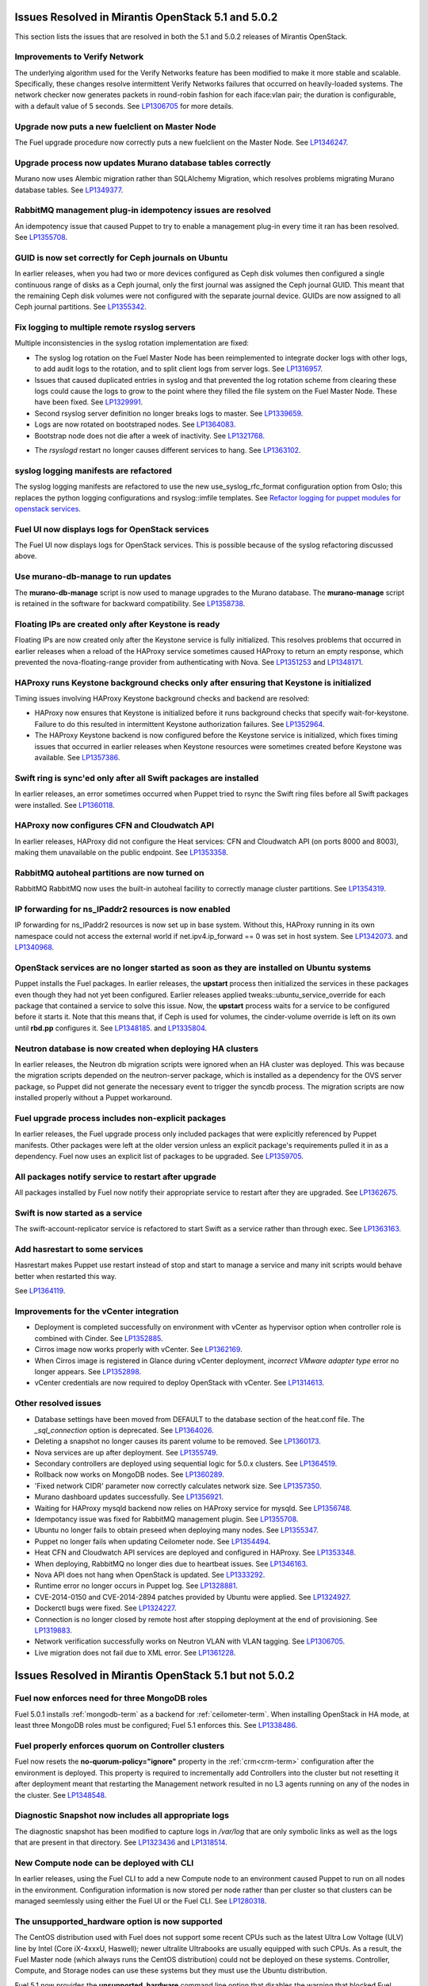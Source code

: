 Issues Resolved in Mirantis OpenStack 5.1 and 5.0.2
===================================================

This section lists the issues that are resolved
in both the 5.1 and 5.0.2 releases of Mirantis OpenStack.

Improvements to Verify Network
------------------------------

The underlying algorithm used for the Verify Networks feature has been modified
to make it more stable and scalable.
Specifically, these changes resolve intermittent Verify Networks failures
that occurred on heavily-loaded systems.
The network checker now generates packets in round-robin fashion
for each iface:vlan pair;
the duration is configurable, with a default value of 5 seconds.
See `LP1306705 <https://bugs.launchpad.net/fuel/+bug/1306705>`_
for more details.

Upgrade now puts a new fuelclient on Master Node
------------------------------------------------

The Fuel upgrade procedure now correctly puts
a new fuelclient on the Master Node.
See `LP1346247 <https://bugs.launchpad.net/fuel/+bug/1346247>`_.

Upgrade process now updates Murano database tables correctly
------------------------------------------------------------

Murano now uses Alembic migration rather than SQLAlchemy Migration,
which resolves problems
migrating Murano database tables.
See `LP1349377 <https://bugs.launchpad.net/fuel/+bug/1349377>`_.

RabbitMQ management plug-in idempotency issues are resolved
------------------------------------------------------------

An idempotency issue that caused Puppet to try to enable
a management plug-in every time it ran has been resolved.
See `LP1355708 <https://bugs.launchpad.net/fuel/+bug/1355708>`_.

GUID is now set correctly for Ceph journals on Ubuntu
-----------------------------------------------------

In earlier releases,
when you had two or more devices configured as Ceph disk volumes
then configured a single continuous range of disks as a Ceph journal,
only the first journal was assigned the Ceph journal GUID.
This meant that the remaining Ceph disk volumes
were not configured with the separate journal device.
GUIDs are now assigned to all Ceph journal partitions.
See `LP1355342 <https://bugs.launchpad.net/fuel/+bug/1355342>`_.

Fix logging to multiple remote rsyslog servers
----------------------------------------------

Multiple inconsistencies in the syslog rotation implementation
are fixed:

- The syslog log rotation on the Fuel Master Node
  has been reimplemented to integrate docker logs with other logs,
  to add audit logs to the rotation,
  and to split client logs from server logs.
  See `LP1316957 <https://bugs.launchpad.net/fuel/+bug/1316957>`_.

- Issues that caused duplicated entries in syslog
  and that prevented the log rotation scheme from clearing these logs
  could cause the logs to grow to the point
  where they filled the file system on the Fuel Master Node.
  These have been fixed.
  See `LP1329991 <https://bugs.launchpad.net/bugs/1329991>`_.

- Second rsyslog server definition no longer breaks logs
  to master. See `LP1339659 <https://bugs.launchpad.net/bugs/1339659>`_.

- Logs are now rotated on bootstraped nodes.
  See `LP1364083 <https://bugs.launchpad.net/fuel/+bug/1364083>`_.

- Bootstrap node does not die after a week of inactivity.
  See `LP1321768 <https://bugs.launchpad.net/fuel/+bug/1321768>`_.

* The `rsyslogd` restart no longer causes different services to hang.
  See `LP1363102 <https://bugs.launchpad.net/fuel/+bug/1363102>`_.

syslog logging manifests are refactored
---------------------------------------

The syslog logging manifests are refactored
to use the new use_syslog_rfc_format configuration option from Oslo;
this replaces the python logging configurations
and rsyslog::imfile templates.
See `Refactor logging for puppet modules for openstack services
<https://blueprints.launchpad.net/fuel/+spec/refactor-logging-puppet-openstack-services>`_.

Fuel UI now displays logs for OpenStack services
------------------------------------------------

The Fuel UI now displays logs for OpenStack services.
This is possible because of the syslog refactoring discussed above.

Use murano-db-manage to run updates
-----------------------------------

The **murano-db-manage** script is now used
to manage upgrades to the Murano database.
The **murano-manage** script is retained in the software
for backward compatibility.
See `LP1358738 <https://bugs.launchpad.net/bugs/1358738>`_.

Floating IPs are created only after Keystone is ready
-----------------------------------------------------

Floating IPs are now created only after the Keystone service is fully initialized.
This resolves problems that occurred in earlier releases
when a reload of the HAProxy service
sometimes caused HAProxy to return an empty response,
which prevented the nova-floating-range provider from authenticating with Nova.
See `LP1351253 <https://bugs.launchpad.net/bugs/1351253>`_
and `LP1348171 <https://bugs.launchpad.net/bugs/1348171>`_.

HAProxy runs Keystone background checks only after ensuring that Keystone is initialized
----------------------------------------------------------------------------------------

Timing issues involving HAProxy Keystone background checks and backend are resolved:

- HAProxy now ensures that Keystone is initialized
  before it runs background checks that specify wait-for-keystone.
  Failure to do this resulted in intermittent Keystone authorization failures.
  See `LP1352964 <https://bugs.launchpad.net/bugs/1352964>`_.

- The HAProxy Keystone backend is now configured
  before the Keystone service is initialized,
  which fixes timing issues that occurred in earlier releases
  when Keystone resources were sometimes created before Keystone was available.
  See `LP1357386 <https://bugs.launchpad.net/bugs/1357386>`_.

Swift ring is sync'ed only after all Swift packages are installed
-----------------------------------------------------------------

In earlier releases, an error sometimes occurred
when Puppet tried to rsync the Swift ring files
before all Swift packages were installed.
See `LP1360118 <https://bugs.launchpad.net/bugs/1360118>`_.

HAProxy now configures CFN and Cloudwatch API
---------------------------------------------

In earlier releases,
HAProxy did not configure the Heat services:
CFN and Cloudwatch API (on ports 8000 and 8003),
making them unavailable on the public endpoint.
See `LP1353358 <https://bugs.launchpad.net/bugs/1353358>`_.

RabbitMQ autoheal partitions are now turned on
----------------------------------------------
RabbitMQ RabbitMQ now uses the built-in autoheal facility
to correctly manage cluster partitions.
See `LP1354319 <https://bugs.launchpad.net/bugs/1354319>`_.

IP forwarding for ns_IPaddr2 resources is now enabled
-----------------------------------------------------

IP forwarding for ns_IPaddr2 resources is now set up in base system.
Without this, HAProxy running in its own namespace
could not access the external world
if net.ipv4.ip_forward == 0 was set in host system.
See `LP1342073 <https://bugs.launchpad.net/bugs/1342073>`_.
and `LP1340968 <https://bugs.launchpad.net/bugs/1340968>`_.


OpenStack services are no longer started as soon as they are installed on Ubuntu systems
----------------------------------------------------------------------------------------

Puppet installs the Fuel packages.
In earlier releases, the **upstart** process
then initialized the services in these packages
even though they had not yet been configured.
Earlier releases applied tweaks::ubuntu_service_override
for each package that contained a service to solve this issue.
Now, the **upstart** process waits for a service to be configured
before it starts it.
Note that this means that, if Ceph is used for volumes,
the cinder-volume override is left on its own
until **rbd.pp** configures it.
See `LP1348185 <https://bugs.launchpad.net/bugs/1348185>`_.
and `LP1335804 <https://bugs.launchpad.net/bugs/1335804>`_.


Neutron database is now created when deploying HA clusters
----------------------------------------------------------

In earlier releases,
the Neutron db migration scripts
were ignored when an HA cluster was deployed.
This was because the migration scripts depended on the neutron-server package,
which is installed as a dependency for the OVS server package,
so Puppet did not generate the necessary event
to trigger the syncdb process.
The migration scripts are now installed properly without a Puppet workaround.

Fuel upgrade process includes non-explicit packages
---------------------------------------------------

In earlier releases, the Fuel upgrade process
only included packages that were explicitly referenced by Puppet manifests.
Other packages were left at the older version
unless an explicit package's requirements
pulled it in as a dependency.
Fuel now uses an explicit list of packages to be upgraded.
See `LP1359705 <https://bugs.launchpad.net/mos/+bug/1359705>`_.


All packages notify service to restart after upgrade
----------------------------------------------------

All packages installed by Fuel now notify their appropriate service
to restart after they are upgraded.
See `LP1362675 <https://bugs.launchpad.net/mos/+bug/1362675>`_.


Swift is now started as a service
---------------------------------

The swift-account-replicator service is refactored
to start Swift as a service rather than through exec.
See `LP1363163 <https://bugs.launchpad.net/mos/+bug/1363163>`_.

Add hasrestart to some services
-------------------------------

Hasrestart makes Puppet use restart instead of stop
and start to manage a service and many init scripts
would behave better when restarted this way.

See `LP1364119 <https://bugs.launchpad.net/mos/+bug/1364119>`_.


Improvements for the vCenter integration
-----------------------------------------

* Deployment is completed successfully on environment with vCenter
  as hypervisor option when controller role is combined with Cinder.
  See `LP1352885 <https://bugs.launchpad.net/fuel/+bug/1352885>`_.

* Cirros image now works properly with vCenter.
  See `LP1362169 <https://bugs.launchpad.net/fuel/+bug/1362169>`_.

* When Cirros image is registered in Glance during vCenter deployment,
  *incorrect VMware adapter type* error no longer appears.
  See `LP1352898 <https://bugs.launchpad.net/fuel/+bug/1352898>`_.

* vCenter credentials are now required
  to deploy OpenStack with vCenter.
  See `LP1314613 <https://bugs.launchpad.net/fuel/+bug/1314613>`_.


Other resolved issues
---------------------

* Database settings have been moved
  from DEFAULT to the database section of the heat.conf file.
  The *_sql_connection* option is deprecated.
  See `LP1364026 <https://bugs.launchpad.net/mos/+bug/1364026>`_.

* Deleting a snapshot no longer causes its parent volume to be removed.
  See `LP1360173 <https://bugs.launchpad.net/fuel/+bug/1360173>`_.

* Nova services are up after deployment.
  See `LP1355749 <https://bugs.launchpad.net/fuel/+bug/1355749>`_.

* Secondary controllers are deployed using sequential logic for 5.0.x clusters.
  See `LP1364519 <https://bugs.launchpad.net/fuel/+bug/1364519>`_.

* Rollback now works on MongoDB nodes.
  See `LP1360289 <https://bugs.launchpad.net/fuel/+bug/1360289>`_.

* 'Fixed network CIDR' parameter now correctly calculates network size.
  See `LP1357350 <https://bugs.launchpad.net/fuel/+bug/1357350>`_.

* Murano dashboard updates successfully.
  See `LP1356921 <https://bugs.launchpad.net/fuel/+bug/1356921>`_.

* Waiting for HAProxy mysqld backend now relies on HAProxy service for mysqld.
  See `LP1356748 <https://bugs.launchpad.net/fuel/+bug/1356748>`_.

* Idempotancy issue was fixed for RabbitMQ management plugin.
  See `LP1355708 <https://bugs.launchpad.net/fuel/+bug/1355708>`_.

* Ubuntu no longer fails to obtain preseed when deploying many nodes.
  See `LP1355347 <https://bugs.launchpad.net/fuel/+bug/1355347>`_.

* Puppet no longer fails when updating Ceilometer node.
  See `LP1354494 <https://bugs.launchpad.net/fuel/+bug/1354494>`_.

* Heat CFN and Cloudwatch API services are deployed and configured in HAProxy.
  See `LP1353348 <https://bugs.launchpad.net/fuel/+bug/1353348>`_.

* When deploying, RabbitMQ no longer dies due to heartbeat issues.
  See `LP1346163 <https://bugs.launchpad.net/fuel/+bug/1346163>`_.

* Nova API does not hang when OpenStack is updated.
  See `LP1333292 <https://bugs.launchpad.net/fuel/+bug/1333292>`_.

* Runtime error no longer occurs in Puppet log.
  See `LP1328881 <https://bugs.launchpad.net/fuel/+bug/1328881>`_.

* CVE-2014-0150 and CVE-2014-2894 patches provided by Ubuntu were applied.
  See `LP1324927 <https://bugs.launchpad.net/fuel/+bug/1324927>`_.

* Dockerctl bugs were fixed.
  See `LP1324227 <https://bugs.launchpad.net/fuel/+bug/1324227>`_.

* Connection is no longer closed by remote host
  after stopping deployment at the end of provisioning.
  See `LP1319883 <https://bugs.launchpad.net/fuel/+bug/1319883>`_.

* Network verification successfully works on Neutron VLAN with VLAN tagging.
  See `LP1306705 <https://bugs.launchpad.net/fuel/+bug/1306705>`_.

* Live migration does not fail due to XML error.
  See `LP1361228 <https://bugs.launchpad.net/fuel/+bug/1361228>`_.

Issues Resolved in Mirantis OpenStack 5.1 but not 5.0.2
=======================================================

Fuel now enforces need for three MongoDB roles
----------------------------------------------

Fuel 5.0.1 installs :ref:`mongodb-term`
as a backend for :ref:`ceilometer-term`.
When installing OpenStack in HA mode,
at least three MongoDB roles must be configured;
Fuel 5.1 enforces this.
See `LP1338486 <https://bugs.launchpad.net/bugs/1338486>`_.

Fuel properly enforces quorum on Controller clusters
----------------------------------------------------

Fuel now resets the **no-quorum-policy="ignore"** property
in the :ref:`crm<crm-term>` configuration
after the environment is deployed.
This property is required to incrementally add Controllers into the cluster
but not resetting it after deployment
meant that restarting the Management network
resulted in no L3 agents running on any of the nodes in the cluster.
See `LP1348548 <https://bugs.launchpad.net/fuel/+bug/1348548>`_.

Diagnostic Snapshot now includes all appropriate logs
-----------------------------------------------------

The diagnostic snapshot has been modified
to capture logs in */var/log* that are only symbolic links
as well as the logs that are present in that directory.
See `LP1323436 <https://bugs.launchpad.net/bugs/1323436>`_
and `LP1318514 <https://bugs.launchpad.net/bugs/1318514>`_.

New Compute node can be deployed with CLI
-----------------------------------------

In earlier releases,
using the Fuel CLI to add a new Compute node to an environment
caused Puppet to run on all nodes in the environment.
Configuration information is now stored per node rather than per cluster
so that clusters can be managed seemlessly
using either the Fuel UI or the Fuel CLI.
See `LP1280318 <https://bugs.launchpad.net/fuel/+bug/1280318>`_.


The unsupported_hardware option is now supported
------------------------------------------------

The CentOS distribution used with Fuel does not support some recent CPUs
such as the latest Ultra Low Voltage (ULV) line by Intel
(Core iX-4xxxU, Haswell);
newer ultralite Ultrabooks are usually equipped with such CPUs.
As a result, the Fuel Master node
(which always runs the CentOS distribution)
could not be deployed on these systems.
Controller, Compute, and Storage nodes can use these systems
but they must use the Ubuntu distribution.

Fuel 5.1 now provides the **unsupported_hardware** command line option
that disables the warning that blocked Fuel installation.
You can also use a virtualization manager,
such as QEMU or KVM, to emulate an older CPU on such systems.
Note that VirtualBox has no CPU model emulation feature.
See `LP1322502 <https://bugs.launchpad.net/fuel/+bug/1322502>`_.

CentOS issues booting on some servers
-------------------------------------

Fuel can now deploy an environment on hardware
that is affected by a CentOS bug
(see `CentOS6492 <http://bugs.centos.org/view.php?id=6492>`_).
Cobbler now applies appropriate kernel parameters to the deployment
to avoid these boot issues.
See `LP1312671 <https://bugs.launchpad.net/fuel/+bug/1312671>`_.

Brocade and Broadcom 10gig NICs can now be configured from the Fuel UI
----------------------------------------------------------------------

Packages have been added so that the bootstrap process
can detect Brocade and Broadcom 10gig NICs,
which allows them to be configured from the Fuel UI.
In earlier releases,
brocade NICS to be included in the environment
these NICS had to be configured using the Fuel CLI.
See `LP1260492 <https://bugs.launchpad.net/fuel/+bug/1260492>`_.

Glance properly sends notifications to Ceilometer
-------------------------------------------------

Modifications have been made to the notification driver
and strategy values
so that Glance now sends notifications to Ceilometer.
This means that  notifications such as "image.update" and "image.upload"
are now reported in the "ceilometer meter-list" output.
See `LP1314196 <https://bugs.launchpad.net/fuel/+bug/1314196>`_.

Neutron metadata agent now uses RPC to connect to the server
------------------------------------------------------------

In earlier releases, the Neutron metadata agent used the REST API
with the python-neutronclient to connect to the Neutron server.
See `LP1364348 <https://bugs.launchpad.net/fuel/+bug/1364348>`_.

Galera bugs were fixed
----------------------

* Galera sync switched to xtrabackup SST for HA deployments
  so it does not time out.
  See `LP1354479 <https://bugs.launchpad.net/fuel/+bug/1354479>`_.

* Galera now reassambles on Galera quorum loss.
  See `LP1350545 <https://bugs.launchpad.net/fuel/+bug/1350545>`_.

* Galera changes to config in Puppet manifests now correctly refresh MySQL service.
  See `LP1350539 <https://bugs.launchpad.net/fuel/+bug/1350539>`_.

* Galera now has a declared xinetd service.
  See `LP1348863 <https://bugs.launchpad.net/fuel/+bug/1348863>`_.

* While Galera node is in Sync or Donor state, many services are no longer down.
  See `LP1293680 <https://bugs.launchpad.net/fuel/+bug/1293680>`_.

Pacemaker and Corosync
------------------------

* Corosync network verification item is now available to configure.
  See `LP1360018 <https://bugs.launchpad.net/fuel/+bug/1360018>`_.

* Pacemaker now successfully assembles Galera cluster on Ubuntu.
  See `LP1347007 <https://bugs.launchpad.net/fuel/+bug/1347007>`_.

* Pacemaker service provider no longer has a race condition.
  See `LP1355816 <https://bugs.launchpad.net/fuel/+bug/1355816>`_.

Ceph can be used as a backend for ephemeral storage
-----------------------------------------------------

In previous releases,
a VM instance would not start
if Ceph was used as the backend for the ephemeral storage.
This now works,
as long as the minimal required ephemeral drive size
is explicitly specified in the flavor that is assigned to this instance.
See `LP1360000 <https://bugs.launchpad.net/fuel/+bug/1360000>`_.

Fixes to Ceph deployment issues
-------------------------------

A number of Ceph deployment issues are resolved:

* Ceph module successfully sets pgp_num.
  See `LP1359321 <https://bugs.launchpad.net/fuel/+bug/1359321>`_.

* Volumes are created successfully;
  no error occurs when connecting to Ceph cluster.
  See `LP1352335 <https://bugs.launchpad.net/fuel/+bug/1352335>`_.

* Ceph volume now can be attached or created
  when different Cinder rbd_user and pool names are used.
  See `LP1324954 <https://bugs.launchpad.net/fuel/+bug/1324954>`_.

* If Ceph is used as a backend for Glance,
  image can now be stored in rbd.
  See `LP1319106 <https://bugs.launchpad.net/fuel/+bug/1319106>`_.

* Ceph deployment configuration has been fixed.
  See `LP1316524 <https://bugs.launchpad.net/fuel/+bug/1316524>`_.

* Ceph deployment now successfully performs the OSD preparation step.
  See `LP1296985 <https://bugs.launchpad.net/fuel/+bug/1296985>`_.

Improvements to Nova-network OCF script
---------------------------------------

* Nova-network OCF script no longer uses 'echo' for reporting errors;
  instead, it now uses 'oct_log'
  to make specifying severity of message better.
  See `LP1349504 <https://bugs.launchpad.net/fuel/+bug/1349504>`_.

* Nova-network OCF script successfully counts
  configuration lines in the */etc/nova/nova.conf* file.
  See `LP1349501 <https://bugs.launchpad.net/fuel/+bug/1349501>`_.

* Nova-network OCF script correctly invokes 'iptables'.
  See `LP1349484 <https://bugs.launchpad.net/fuel/+bug/1349484>`_.

* Nova-network OCF script does pass '-loop' option to 'ip' command.
  See `LP1349483 <https://bugs.launchpad.net/fuel/+bug/1349483>`_.

* Nova-network OCF script now properly detects 'use_ipv6' setting.
  See `LP1349432 <https://bugs.launchpad.net/fuel/+bug/1349432>`_.

Other resolved issues
---------------------

* An extra RabbitMQ instance, used for message exchange between Murano and VMs,
  now starts and OS deployment finishes successfully.
  See `LP1360264 <https://bugs.launchpad.net/fuel/+bug/1360264>`_.

* After primary controller is rebooted, volumes are created without getting stuck
  in creating state. See `LP1355792 <https://bugs.launchpad.net/fuel/+bug/1355792>`_.

* Failed Murano deployment no longer reports as success.
  See `LP1355658 <https://bugs.launchpad.net/fuel/+bug/1355658>`_.

* Horizon dashboard displays environment's name correctly after deployment.
  See `LP1355270 <https://bugs.launchpad.net/fuel/+bug/1355270>`_.

* Active Directory now deploys successfully.
  See `LP1355202 <https://bugs.launchpad.net/fuel/+bug/1355202>`_.

* OpenStack Heat configuration points to controller's IP address
  instead of pointing to a local host.
  See `LP1352444 <https://bugs.launchpad.net/fuel/+bug/1352444>`_.

* Multiple EDP jobs were fixed.
  See `LP1352311 <https://bugs.launchpad.net/fuel/+bug/1352311>`_.

* HTTP session now does not close in Ambari plugin. See
  `LP1352310 <https://bugs.launchpad.net/fuel/+bug/1352310>`_.

* Instances successfully reach network.
  See `LP1352203 <https://bugs.launchpad.net/fuel/+bug/1352203>`_.

* Murano database migrates on CentOS without failures.
  See `LP1350819 <https://bugs.launchpad.net/fuel/+bug/1350819>`_.

* Neutron server starts without finding several metadata agents error.
  See `LP1350045 <https://bugs.launchpad.net/fuel/+bug/1350045>`_.

* Logic of Murano status page was fixed.
  See `LP1349922 <https://bugs.launchpad.net/fuel/+bug/1349922>`_.

* Live migration works with NFS shared storage.
  See `LP1346621 <https://bugs.launchpad.net/fuel/+bug/1346621>`_.

* As tokens stored in memcached are no longer cached, scalability and failover
  problems were fixed. See `LP1364401 <https://bugs.launchpad.net/fuel/+bug/1364401>`_.

* Keystone container on Fuel Master now correctly runs syncdb after upgrade.
  See `LP1364087 <https://bugs.launchpad.net/fuel/+bug/1364087>`_.

* In Fuel CLI, options in help and examples for 'fuel task' now are correct.
  See `LP1364007 <https://bugs.launchpad.net/fuel/+bug/1364007>`_.

* Post-deployment no-quorum-policy is steadily updated.
  See `LP1363908 <https://bugs.launchpad.net/fuel/+bug/1363908>`_.

* Open vSwitch packages are now correctly installed on compute nodes.
  See `LP1363140 <https://bugs.launchpad.net/fuel/+bug/1363140>`_.

* Fuel Master 5.1 upgrade succeeds without Docker issues.
  See `LP1362685 <https://bugs.launchpad.net/fuel/+bug/1362685>`_.

* During upgrade, Keystone container has no 'db schema' error.
  See `LP1362139 <https://bugs.launchpad.net/fuel/+bug/1362139>`_.

* During HA cluster deployment, Neutron DB migrates successfully.
  See `LP1361541 <https://bugs.launchpad.net/fuel/+bug/1361541>`_.

* Upgrade can be run for the second time if an error occurred.
  See `LP1361284 <https://bugs.launchpad.net/fuel/+bug/1361284>`_.

* Iptables rules now have the tcp rule for logging.
  See `LP1360298 <https://bugs.launchpad.net/fuel/+bug/1360298>`_.

* After environment is deployed, no wrong disk space error appears.
  See `LP1360248 <https://bugs.launchpad.net/fuel/+bug/1360248>`_.

* When selected, the experimental Fedora long-term support kernel 3.10
  is installed correctly.
  See `LP1360044 <https://bugs.launchpad.net/fuel/+bug/1360044>`_.

* Fuel snapshot is created and network verification tests are performed
  successfully without 'socket closed' error.
  See `LP1358972 <https://bugs.launchpad.net/fuel/+bug/1358972>`_.

* Dockerctl purges stale iptables rules successfully.
  See `LP1358802 <https://bugs.launchpad.net/fuel/+bug/1358802>`_.

* If cluster redeployment fails, Fuel does not report success.
  See `LP1358735 <https://bugs.launchpad.net/fuel/+bug/1358735>`_.

* Deploy button is now disabled after rollback.
  See `LP1357463 <https://bugs.launchpad.net/fuel/+bug/1357463>`_.

* Dnsmasq logs now appear in Cobbler logs directory.
  See `LP1357408 <https://bugs.launchpad.net/fuel/+bug/1357408>`_.

* The br-ex bridge is not used in br-mappings configuration.
  See `LP1357298 <https://bugs.launchpad.net/fuel/+bug/1357298>`_.

* Cinder uses public network, but now volumes work.
  See `LP1357292 <https://bugs.launchpad.net/fuel/+bug/1357292>`_.

* Successful deployment is not marked as failed by Astute.
  See `LP1356954 <https://bugs.launchpad.net/fuel/+bug/1356954>`_.

* 'Service supervisord status' reports correct status
  when supervisor is down. See `LP1356805 <https://bugs.launchpad.net/fuel/+bug/1356805>`_.

* TestVM is loaded to Glance on redeployment without failures.
  See `LP1354804 <https://bugs.launchpad.net/fuel/+bug/1354804>`_.

* Python-rabbit package is now provided for the connections cleanup script.
  See `LP1354562 <https://bugs.launchpad.net/fuel/+bug/1354562>`_.

* Nodes bond configuration is cleared in all cases.
  See `LP1354492 <https://bugs.launchpad.net/fuel/+bug/1354492>`_.

* Problem with Cirros image code was fixed.
  See `LP1358140 <https://bugs.launchpad.net/fuel/+bug/1358140>`_.

* Deploy task no longer remains in DB if deployment failed to start.
  See `LP1354401 <https://bugs.launchpad.net/fuel/+bug/1354401>`_.

* Volumes have information on nodes, created via CLI.
  See `LP1354047 <https://bugs.launchpad.net/fuel/+bug/1354047>`_.

* RabbitMQ plugins work in HA mode without failures.
  See `LP1354026 <https://bugs.launchpad.net/fuel/+bug/1354026>`_.

* Murano system tests now pass successfully on CentOS.
  See `LP1353454 <https://bugs.launchpad.net/fuel/+bug/1353454>`_.

* 'Default network error' message was fixed to make the message clear.
  See `LP1353408 <https://bugs.launchpad.net/fuel/+bug/1353408>`_.

* Rollback finishes without Puppet package version error.
  See `LP1352896 <https://bugs.launchpad.net/fuel/+bug/1352896>`_.

* Host system upgrader runs separately without failures.
  See `LP1352381 <https://bugs.launchpad.net/fuel/+bug/1352381>`_.

* Console login now displays default credentials and IP addresses
  of all physical interfaces.
  See `LP1351937 <https://bugs.launchpad.net/fuel/+bug/1351937>`_.

* Refresh is called without failures at RabbitMQ server.
  See `LP1350853 <https://bugs.launchpad.net/fuel/+bug/1350853>`_.

* Missing log failure in HAProxy configuration was fixed.
  See `LP1350835 <https://bugs.launchpad.net/fuel/+bug/1350835>`_.

* In Fuel UI, update and rollback button is automatically disabled after
  performing the required action. See `LP1350721 <https://bugs.launchpad.net/fuel/+bug/1350721>`_.

* Fuel Master search domain includes not only the first entry.
  See `LP1350395 <https://bugs.launchpad.net/fuel/+bug/1350395>`_.

* RabbitMQ queues are now synchronized.
  See `LP1350344 <https://bugs.launchpad.net/fuel/+bug/1350344>`_.

* RabbitMQ manifests now have no two-minute sleep.
  See `LP1350031 <https://bugs.launchpad.net/fuel/+bug/1350031>`_.

* While upgrading for the second time, the script does not restore old DB dump.
  See `LP1349833 <https://bugs.launchpad.net/fuel/+bug/1349833>`_.

* After the node was deleted from DB, it can be rediscovered.
  See `LP1349815 <https://bugs.launchpad.net/fuel/+bug/1349815>`_.

* Logs from discovered nodes are mentioned in logrotate configuration.
  See `LP1349809 <https://bugs.launchpad.net/fuel/+bug/1349809>`_.

* When running RPC deployment method, no error in Astute log appears.
  See `LP1349733 <https://bugs.launchpad.net/fuel/+bug/1349733>`_.

* After upgrade, Docker's port bindings are synchronized.
  See `LP1350385 <https://bugs.launchpad.net/fuel/+bug/1350385>`_.

* MySQL log settings now correctly send logs to Fuel Master on Ubuntu.
  See `LP1349601 <https://bugs.launchpad.net/fuel/+bug/1349601>`_.

* Environment is deleted without errors after deployment.
  See `LP1349399 <https://bugs.launchpad.net/fuel/+bug/1349399>`_.

* Fuel upgrades to 5.1 without upgrade verification error.
  See `LP1349287 <https://bugs.launchpad.net/fuel/+bug/1349287>`_.

* Glance logs are available on the Fuel master node.
  See `LP1348837 <https://bugs.launchpad.net/fuel/+bug/1348837>`_.

* Running Fuel client now shows optional arguments.
  See `LP1348413 <https://bugs.launchpad.net/fuel/+bug/1348413>`_.

* When deployment is stopped, nodes do not stay in hung state.
  See `LP1348217 <https://bugs.launchpad.net/fuel/+bug/1348217>`_.

* If virtual management IP was moved to another node, HAProxy works without
  errors. See `LP1348181 <https://bugs.launchpad.net/fuel/+bug/1348181>`_.

* Node bootstrapping now works after rollback.
  See `LP1348166 <https://bugs.launchpad.net/fuel/+bug/1348166>`_.

* L23network does not lose package dependencies.
  See `LP1347671 <https://bugs.launchpad.net/fuel/+bug/1347671>`_.

* Pip now displays package versions without any custom parts.
  See `LP1347583 <https://bugs.launchpad.net/fuel/+bug/1347583>`_.

* Puppet generates settings.yaml file correctly.
  See `LP1346939 <https://bugs.launchpad.net/fuel/+bug/1346939>`_.

* During deployment, no errors occur with creating /var/lib/glance/node.
  See `LP1346894 <https://bugs.launchpad.net/fuel/+bug/1346894>`_.

* When primary controller node is offline, Sahara platform test works in HA mode.
  See `LP1346864 <https://bugs.launchpad.net/fuel/+bug/1346864>`_.

* Neutron HA deployment no longer shows errors in Puppet log.
  See `LP1346862 <https://bugs.launchpad.net/fuel/+bug/1346862>`_.

* Keystone now sends notifications via RabbitMQ.
  See `LP1346856 <https://bugs.launchpad.net/fuel/+bug/1346856>`_.

* Upgrade goes without 'failed to run services' error.
  See `LP1346839 <https://bugs.launchpad.net/fuel/+bug/1346839>`_.

* After controller reboot, RabbitMQ assembles without failures.
  See `LP1346540 <https://bugs.launchpad.net/fuel/+bug/1346540>`_.

* No pkg_resources error occurs during upgrade. This no longer causes a problem
  when Fuel client and upgrade script use different versions.
  See `LP1346366 <https://bugs.launchpad.net/fuel/+bug/1346366>`_.

* Health checker for Keystone does not fail.
  See `LP1346346 <https://bugs.launchpad.net/fuel/+bug/1346346>`_.

* Log rotation error does not occur with "duplicate log entry" result.
  See `LP1343285 <https://bugs.launchpad.net/fuel/+bug/1343285>`_.

* Radio group label is now hidden when restrictions are satisfied.
  See `LP1343160 <https://bugs.launchpad.net/fuel/+bug/1343160>`_.

* Ubuntu installs packages without "some index files failed to download" error.
  See `LP1342951 <https://bugs.launchpad.net/fuel/+bug/1342951>`_.

* Networks Verification on 5.0 cluster with 5.1 master node can be run.
  See `LP1342814 <https://bugs.launchpad.net/fuel/+bug/1342814>`_.

* Upgrade script now does not fail with upgrade verification error.
  See `LP1342723 <https://bugs.launchpad.net/fuel/+bug/1342723>`_.

* Diagnostic snapshot now contains HAproxy configuration.
  See `LP1342172 <https://bugs.launchpad.net/fuel/+bug/1342172>`_.

* Controller deployment goes successfully on HA without "mysql show status" error.
  See `LP1342128 <https://bugs.launchpad.net/fuel/+bug/1342128>`_.

* Upgrade script now creates a new dump of DB during the second run.
  See `LP1342112 <https://bugs.launchpad.net/fuel/+bug/1342112>`_.

* Ubuntu local mirror building is now is now optimized with parallel
  downloads.
  See `LP1341566 <https://bugs.launchpad.net/fuel/+bug/1341566>`_.

* Long labels bug for text inputs on Settings tab was fixed.
  See `LP1333580 <https://bugs.launchpad.net/fuel/+bug/1333580>`_.

* Ntpdate on master node now tries to synchronize time after networking is configured.
  See `LP1333464 <https://bugs.launchpad.net/fuel/+bug/1333464>`_.

* Custom overcommit ratio can be set.
  See `LP1333436 <https://bugs.launchpad.net/fuel/+bug/1333436>`_.

* Dhcrelay was fixed to update Cobbler internal IP address.
  See `LP1333362 <https://bugs.launchpad.net/fuel/+bug/1333362>`_.

* If RBD ephemeral is used,  statistics from computes is updated.
  See `LP1332660 <https://bugs.launchpad.net/fuel/+bug/1332660>`_.

* Remote logs are available now and appear after successful cluster deployment.
  See `LP1332517 <https://bugs.launchpad.net/fuel/+bug/1332517>`_.

* Problem with long comments in openstack.yaml was fixed.
  See `LP1332078 <https://bugs.launchpad.net/fuel/+bug/1332078>`_.

* Nodes' yaml configuration now can be changed via CLI.
  See `LP1331883 <https://bugs.launchpad.net/fuel/+bug/1331883>`_.

* When changing PXE network via bootstrap_admin_node, iptables rules bug
  no longer occurs. See `LP1331807 <https://bugs.launchpad.net/fuel/+bug/1331807>`_.

* Centos-versions.yaml and ubuntu-versions.yaml files were generated in /etc/puppet/manifests.
  See `LP1331552 <https://bugs.launchpad.net/fuel/+bug/1331552>`_.

* Errors in mysqld_safe.log for controller for HA mode were fixed.
  See `LP1331488 <https://bugs.launchpad.net/fuel/+bug/1331488>`_.

* "Typical stack actions: create, update, delete, show details, etc." test now
  works steadily. See `LP1331472 <https://bugs.launchpad.net/fuel/+bug/1331472>`_.

* Deleting environments with many nodes now reboots nodes into
  bootstrap reliably.
  See `LP1330938 <https://bugs.launchpad.net/fuel/+bug/1330938>`_.

* "Check stack autoscaling" test passes successfully.
  See `LP1330877 <https://bugs.launchpad.net/fuel/+bug/1330877>`_.

* "Cannot remove role that has not been granted" error was fixed.
  See `LP1330875 <https://bugs.launchpad.net/fuel/+bug/1330875>`_.

* Enabling debug mode in Horizon does not result into failure.
  See `LP1330825 <https://bugs.launchpad.net/fuel/+bug/1330825>`_.

* Local Puppet log was added to Shotgun snapshot.
  See `LP1330516 <https://bugs.launchpad.net/fuel/+bug/1330516>`_.

* Provisioning does not fail due to Cobbler race conditions.
  See `LP1328873 <https://bugs.launchpad.net/fuel/+bug/1328873>`_.

* Database downgrade for Nailgun is performed without failures.
  See `LP1328831 <https://bugs.launchpad.net/fuel/+bug/1328831>`_.

* Fuel Key is not loaded on cluster list page, if message about registration was closed.
  See `LP1328487 <https://bugs.launchpad.net/fuel/+bug/1328487>`_.

* Open vSwitch agent no more fails with bridges longer than 11 chars.
  See `LP1328288 <https://bugs.launchpad.net/fuel/+bug/1328288>`_.

* Nailgun now does not hang Fuel.
  See `LP1328200 <https://bugs.launchpad.net/fuel/+bug/1328200>`_.

* 'NodeBondInterface' object has 'ip_addr' attribute.
  See `LP1328163 <https://bugs.launchpad.net/fuel/+bug/1328163>`_.

* Support of fuse-sshfs on master node was added.
  See `LP1327994 <https://bugs.launchpad.net/fuel/+bug/1327994>`_.

* Puppet no longer generates wrong dnsmasq.upstream in Cobbler container.
  See `LP1327799 <https://bugs.launchpad.net/fuel/+bug/1327799>`_.

* OpenStack engine now corretly checks releases for uniqueness.
  See `LP1327198 <https://bugs.launchpad.net/fuel/+bug/1327198>`_.

* Docker0 interface bug was fixed for PXE.
  See `LP1327009 <https://bugs.launchpad.net/fuel/+bug/1327009>`_.

* Journal partition bug was fixed.
  See `LP1326146 <https://bugs.launchpad.net/fuel/+bug/1326146>`_.

* Offline nodes now can be deleted.
  See `LP1326116 <https://bugs.launchpad.net/fuel/+bug/1326116>`_.

* "Stevedore.extension" error no longer occurs.
  See `LP1325519 <https://bugs.launchpad.net/fuel/+bug/1325519>`_.

* UI is not cached between FUel versions.
  See `LP1325012 <https://bugs.launchpad.net/fuel/+bug/1325012>`_.

* Production-oriented configuration parameters were set for Nova and Neutron.
  See `LP1324914 <https://bugs.launchpad.net/fuel/+bug/1324914>`_.

* Cluster is successfully deployed without " could not start service" error.
  See `LP1324859 <https://bugs.launchpad.net/fuel/+bug/1324859>`_.

* Cobbler does not fail to edit profile kernel option.
  See `LP1324200 <https://bugs.launchpad.net/fuel/+bug/1324200>`_.

* Dhcrelay can start after master node reboot.
  See `LP1324152 <https://bugs.launchpad.net/fuel/+bug/1324152>`_.

* 10gig interface now can get an IP address from DHCP.
  See `LP1324093 <https://bugs.launchpad.net/fuel/+bug/1324093>`_.

* Settings dependency tracking was moved from settings_tab.js to Settings model.
  See `LP1323749 <https://bugs.launchpad.net/fuel/+bug/1323749>`_.

* At the first attempt, instance console can connect.
  See `LP1323705 <https://bugs.launchpad.net/fuel/+bug/1323705>`_.

* To unify approach, merge_array function was replaced with concat.
  See `LP1323597 <https://bugs.launchpad.net/fuel/+bug/1323597>`_.

* Fuel menu bug with selecting astute.yaml for update was fixed.
  See `LP1323369 <https://bugs.launchpad.net/fuel/+bug/1323369>`_.

* Virtualbox script now performs DNS upstream setup properly.
  See `LP1323365 <https://bugs.launchpad.net/fuel/+bug/1323365>`_.

* If scheme was changed, /manage.py dropdb works without failures.
  See `LP1323350 <https://bugs.launchpad.net/fuel/+bug/1323350>`_.

* Building ruby21-nailgun-mcagent is now enabled when building ISO.
  See `LP1323305 <https://bugs.launchpad.net/fuel/+bug/1323305>`_.

* Rsync Puppet modules partial failure does not result into stopping deployment.
  See `LP1322577 <https://bugs.launchpad.net/fuel/+bug/1322577>`_.

* Provisioning can be immediately stopped.
  See `LP1322573 <https://bugs.launchpad.net/fuel/+bug/1322573>`_.

* Ubuntu on master node does not fail to be installed.
  See `LP1322557 <https://bugs.launchpad.net/fuel/+bug/1322573>`_.

* Unsupported hardware message no longer blocks Fuel installation.
  See `LP1322502 <https://bugs.launchpad.net/fuel/+bug/1322502>`_.

* OpenStack cluster does not stop working after failover of primary controller.
  See `LP1322259 <https://bugs.launchpad.net/fuel/+bug/1322259>`_.

* "MultipleAgentFoundByTypeHost" error was fixed.
  See `LP1322228 <https://bugs.launchpad.net/fuel/+bug/1322228>`_.

* Error in neutron-resheduling log no nolger occurs.
  See `LP1322221 <https://bugs.launchpad.net/fuel/+bug/1322221>`_.

* After HA FlatDHCP deployment, redundant interfaces do not appear in controller node.
  See `LP1322208 <https://bugs.launchpad.net/fuel/+bug/1322208>`_.

* During Active Directory deployment, Message ID is not missing in execution result.
  See `LP1322078 <https://bugs.launchpad.net/fuel/+bug/1322078>`_.

* If upstream mirror was broken, ISO build behavior stays correct.
  See `LP1321947 <https://bugs.launchpad.net/fuel/+bug/1321947>`_.

* HA deployment of Nova no longer fails on the primary controller.
  See `LP1321662 <https://bugs.launchpad.net/fuel/+bug/1321662>`_.

* Sahara image with tags is successfully imported into Glance.
  See `LP1320245 <https://bugs.launchpad.net/fuel/+bug/1321662>`_.

* AMQP nodes were shuffled in OpenStack configuration.
  See `LP1320184 <https://bugs.launchpad.net/fuel/+bug/1320184>`_.

* Order of locked tables is now checked.
  See `LP1319668 <https://bugs.launchpad.net/fuel/+bug/1319668>`_.

* AMQP channel no longer has errors in Orchestrator logs.
  See `LP1319451 <https://bugs.launchpad.net/fuel/+bug/1319451>`_.

* "Maximum mount count reached, running e2fsck is recommended' error was fixed.
  See `LP1318646 <https://bugs.launchpad.net/fuel/+bug/1318646>`_.

* Fuel client no longer fails to specify Neutron segmentation type.
  See `LP1317702 <https://bugs.launchpad.net/fuel/+bug/1317702>`_.

* Dhcpchecker now always receives messages from DHCP relay.
  See `LP1317525 <https://bugs.launchpad.net/fuel/+bug/1317525>`_.

* Nodes do not fail to reboot for HA environment.
  See `LP1316761 <https://bugs.launchpad.net/fuel/+bug/1316761>`_.

* Filesystem of provisioned node is not destroyed, if stop provision is called when node was reboot with installed OS.
  See `LP1316583 <https://bugs.launchpad.net/fuel/+bug/1316583>`_.

* Wrong data no longer appears in astute.yaml after Fuel menu was called.
  See `LP1314224 <https://bugs.launchpad.net/fuel/+bug/1314224>`_.

* Shotgun now is independent from PostgreSQL client.
  See `LP1313628 <https://bugs.launchpad.net/fuel/+bug/1313628>`_.

* In order to provide Docker containerization and sharing of system files, all
  configuration files are now put into a subdir, so that it can be shared easily.
  See `LP1313288 <https://bugs.launchpad.net/fuel/+bug/1313288>`_.

* Notification tests were added for Ceilometer.
  See `LP1312175 <https://bugs.launchpad.net/fuel/+bug/1312175>`_.

* Public_vip is now recovered if failover happens 2 times.
  See `LP1311749 <https://bugs.launchpad.net/fuel/+bug/1311749>`_.

* After deployment is started or finished, random redirect to node list no
  longer occurs. See `LP1309552 <https://bugs.launchpad.net/fuel/+bug/1309552>`_.

* Validation was added to Nailgun to ensure single disk usage for root partition.
  See `LP1308592 <https://bugs.launchpad.net/fuel/+bug/1308592>`_.

* After being disabled on UI, vlan_splinters data no longer has a staled state.
  See `LP1308492 <https://bugs.launchpad.net/fuel/+bug/1308492>`_.

* CirrOS provided with Fuel now supports disk resize.
  See `LP1306717 <https://bugs.launchpad.net/fuel/+bug/1306717>`_.

* Swift Ringbuilder rebalance works without failures.
  See `LP1305826 <https://bugs.launchpad.net/fuel/+bug/1305826>`_.

* When new node is discovered, "Invalid MAC is specified" warning no longer appears.
  See `LP1305017 <https://bugs.launchpad.net/fuel/+bug/1305017>`_.

* Interfaces now can be updated.
  See `LP1304469 <https://bugs.launchpad.net/fuel/+bug/1304469>`_.

* Presentation of 'agent' logs with level 'warning' no longer hangs.
  See `LP1303675 <https://bugs.launchpad.net/fuel/+bug/1303675>`_.

* During deployment, time on nodes with master node is now synchronized.
  See `LP1297293 <https://bugs.launchpad.net/fuel/+bug/1297293>`_.

* Verification network validation bug was fixed.
  See `LP1297232 <https://bugs.launchpad.net/fuel/+bug/1297232>`_.

* Error pop-ups problem no longer occurs.
  See `LP1297158 <https://bugs.launchpad.net/fuel/+bug/1297158>`_.

* Cluster changes attribute now contain information about interfaces changes.
  See `LP1291854 <https://bugs.launchpad.net/fuel/+bug/1291854>`_.

* Network verifier reports its logs to syslog without failures.
  See `LP1291663 <https://bugs.launchpad.net/fuel/+bug/1291663>`_.

* By default, stack traces are now captured by syslog.
  See `LP1289659 <https://bugs.launchpad.net/fuel/+bug/1289659>`_.

* In HA mode, Nova-compute is up after destroying primary controller.
  See `LP1289200 <https://bugs.launchpad.net/fuel/+bug/1289200>`_.

* In HA mode, Murano tests no longer fail with timeout error.
  See `LP1288828 <https://bugs.launchpad.net/fuel/+bug/1288828>`_.

* 'Deploy Changes' dialog window now has information about changes in 'Configure Interfaces'.
  See `LP1288229 <https://bugs.launchpad.net/fuel/+bug/1288229>`_.

* Murano-dashboard logging was moved to syslog.
  See `LP1285024 <https://bugs.launchpad.net/fuel/+bug/1285024>`_.

* All logs from OpenStack services are now collected by syslog.
  See `LP1284867 <https://bugs.launchpad.net/fuel/+bug/1284867>`_.

* Fuel no longer loses nodes.
  See `LP1282568 <https://bugs.launchpad.net/fuel/+bug/1282568>`_.

* If a new compute node is added, Puppet is not run on all controllers.
  See `LP1280318 <https://bugs.launchpad.net/fuel/+bug/1280318>`_.

* Now the administrator's token data /etc/keystone/keystone.conf is used in q-agent-cleanup.py.
  See `LP1275652 <https://bugs.launchpad.net/fuel/+bug/1275652>`_.

* Nova rate limits were increased.
  See `LP1272839 <https://bugs.launchpad.net/fuel/+bug/1272839>`_.

* Public IP addresses are no longer assigned to nodes which do not require them.
  See `LP1272349 <https://bugs.launchpad.net/fuel/+bug/1272349>`_.

* When node configuration is changed, log levels are displayed correctly.
  See `LP1264122 <https://bugs.launchpad.net/fuel/+bug/1264122>`_.

* Nova logging was fixed.
  See `LP1262294 <https://bugs.launchpad.net/fuel/+bug/1262294>`_.

* After deployment, error in Neutron server log does not occur.
  See `LP1261330 <https://bugs.launchpad.net/fuel/+bug/1261330>`_.

* Bootstrap now sees Brocade NICs.
  See `LP1260492 <https://bugs.launchpad.net/fuel/+bug/1260492>`_.

* Floating network is detached from physical one.
  See `LP1260051 <https://bugs.launchpad.net/fuel/+bug/1260051>`_.

* Defined replication factor value was changed.
  See `LP1251651 <https://bugs.launchpad.net/fuel/+bug/1251651>`_.

* Memcaches are synchronized in HA mode.
  See `LP1251190 <https://bugs.launchpad.net/fuel/+bug/1251190>`_.

* After clicking 'Download report' in the Capacity tab, "authentication required" error
  no longer occurs. See `LP1362615 <https://bugs.launchpad.net/fuel/+bug/1362615>`_.

* Murano, Sahara and Heat are now deployed with usernames,
  including @example.com email address.
  See `LP1362173 <https://bugs.launchpad.net/fuel/+bug/1362173>`_.

* HA deployment no longer fails with invalid address error.
  See `LP1361707 <https://bugs.launchpad.net/fuel/+bug/1361707>`_.

* *Test_autoscaling* Heat test has no failures.
  See `LP1361629 <https://bugs.launchpad.net/fuel/+bug/1361629>`_.

* Dependency error was fixed for Ubuntu.
  See `LP1360476 <https://bugs.launchpad.net/fuel/+bug/1360476>`_.

* After each cluster reset, volumes configuration is now rebuilt
  to prevent disks identifiers change.
  See `LP1359070 <https://bugs.launchpad.net/fuel/+bug/1359070>`_.

* RFC syslog option no longer misses for compute node manifest.
  See `LP1354449 <https://bugs.launchpad.net/fuel/+bug/1354449>`_.

* In a specific version requirement is stated for the package,
  that version is installed instead of stated for a given package.
  See `LP1348658 <https://bugs.launchpad.net/fuel/+bug/1348658>`_.

* When calling Fuel client, *--help* is successfully printed.
  See `LP1348395 <https://bugs.launchpad.net/fuel/+bug/1348395>`_.

* Ability to tune important Neutron parameters before deployment was enabled.
  See `LP1348149 <https://bugs.launchpad.net/fuel/+bug/1348149>`_.

* Network verification on 5.0 cluster with 5.1 master node can be run.
  See `LP1342814 <https://bugs.launchpad.net/fuel/+bug/1342814>`_.

* Heat template updates without failures.
  See `LP1348195 <https://bugs.launchpad.net/fuel/+bug/1348195>`_.

* The previously used algorithm was fixed for methods that could be found on several
  inheritance paths. See `LP1343394 <https://bugs.launchpad.net/fuel/+bug/1343394>`_.

* When deleting environment, Heat stack also gets removed.
  See `LP1343383 <https://bugs.launchpad.net/fuel/+bug/1343383>`_.

* After the deployment, Murano Engine creates VMs with an assigned keypair;
  the user now can perform a login procedure to these VMs.
  See `LP1343378 <https://bugs.launchpad.net/fuel/+bug/1343378>`_.

* Neutron metadata agent now performs filtration
  and does not depend on the amount of networks.
  See `LP1342313 <https://bugs.launchpad.net/fuel/+bug/1342313>`_.

* The `heat-manage db_sync` no longer crashes dut MySQL error.
  See `LP1342072 <https://bugs.launchpad.net/fuel/+bug/1342072>`_.

* The syslog logging is not affected by /dev/log race conditions.
  See `LP1342068 <https://bugs.launchpad.net/fuel/+bug/1342068>`_.

* Both cluster and volumes are removed in enrivonment, deployed with Cinder.
  See `LP1341650 <https://bugs.launchpad.net/fuel/+bug/1341650>`_.

* *URI too long* error was fixed in Neutron security group rule list.
  See `LP1340743 <https://bugs.launchpad.net/fuel/+bug/1340743>`_.

* OpenStack Nova Compute starts successfully when using QEMU 2.0 on CentOS.
  See `LP1338913 <https://bugs.launchpad.net/fuel/+bug/1338913>`_.

* Horizon backport was fixed for updating disabled security group quotas.
  See `LP1338663 <https://bugs.launchpad.net/fuel/+bug/1338663>`_.

* When Neutron is deployed with Open vSwitch plugin,
  OVS agent now starts with full ML2 configuration file.
  See `LP1335869 <https://bugs.launchpad.net/fuel/+bug/1335869>`_.

* Nova compute starts successfully without Ceph and Nova problems.
  See `LP1335628 <https://bugs.launchpad.net/fuel/+bug/1335628>`_.

* Ceilometer API is now working much faster.
  See `LP1330951 <https://bugs.launchpad.net/fuel/+bug/1330951>`_.

* Optional parameters are added to create backing methods so that a backing VM can
  be created without a
  disk or with a specific adapter type.
  See `LP1284284 <https://bugs.launchpad.net/fuel/+bug/1284284>`_.

* Metadata services are now available when using vCenter.
  See `LP1370165 <https://bugs.launchpad.net/fuel/+bug/1370165>`_.


